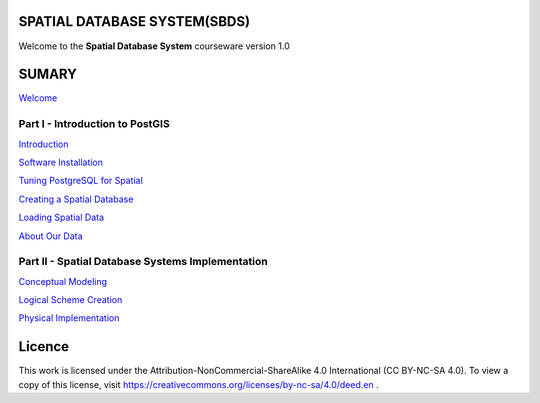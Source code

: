 SPATIAL DATABASE SYSTEM(SBDS)
=============================

Welcome to the **Spatial Database System** courseware version 1.0

SUMARY
======

`Welcome <https://github.com/deamorim2/sdbs/blob/master/welcome.rst>`__

Part I - Introduction to PostGIS
--------------------------------

`Introduction <https://github.com/deamorim2/sdbs/blob/master/introduction.rst>`__

`Software
Installation <https://github.com/deamorim2/sdbs/blob/master/installation.rst>`__

`Tuning PostgreSQL for
Spatial <https://github.com/deamorim2/sdbs/blob/master/tuning.rst>`__

`Creating a Spatial
Database <https://github.com/deamorim2/sdbs/blob/master/creating_db.rst>`__

`Loading Spatial
Data <https://github.com/deamorim2/sdbs/blob/master/loading_data.rst>`__

`About Our
Data <https://github.com/deamorim2/sdbs/blob/master/about_data.rst>`__

Part II - Spatial Database Systems Implementation
-------------------------------------------------

`Conceptual
Modeling <https://github.com/deamorim2/sdbs/blob/master/conceptual_modeling.rst>`__

`Logical Scheme
Creation <https://github.com/deamorim2/sdbs/blob/master/logical_scheme_creation.rst>`__

`Physical
Implementation <https://github.com/deamorim2/sdbs/blob/master/physical_implementation.rst>`__

Licence
=======

This work is licensed under the Attribution-NonCommercial-ShareAlike 4.0 International (CC BY-NC-SA 4.0).
To view a copy of this license, visit https://creativecommons.org/licenses/by-nc-sa/4.0/deed.en .

